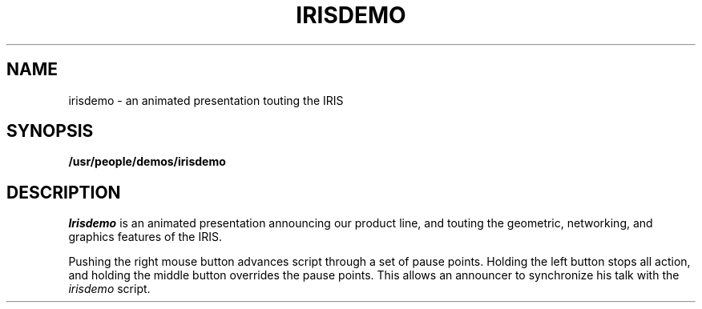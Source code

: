 .TH IRISDEMO
.SH NAME
irisdemo \- an animated presentation touting the IRIS
.SH SYNOPSIS
.B /usr/people/demos/irisdemo            
.SH DESCRIPTION
.I Irisdemo
is an animated presentation announcing our product line, and touting
the geometric, networking, and graphics features of the IRIS.
.PP
Pushing the right mouse button advances script through a set of pause points.
Holding the left button stops all action, and holding the middle button 
overrides the pause points.
This allows an announcer
to synchronize his talk with the
.I irisdemo
script.    
